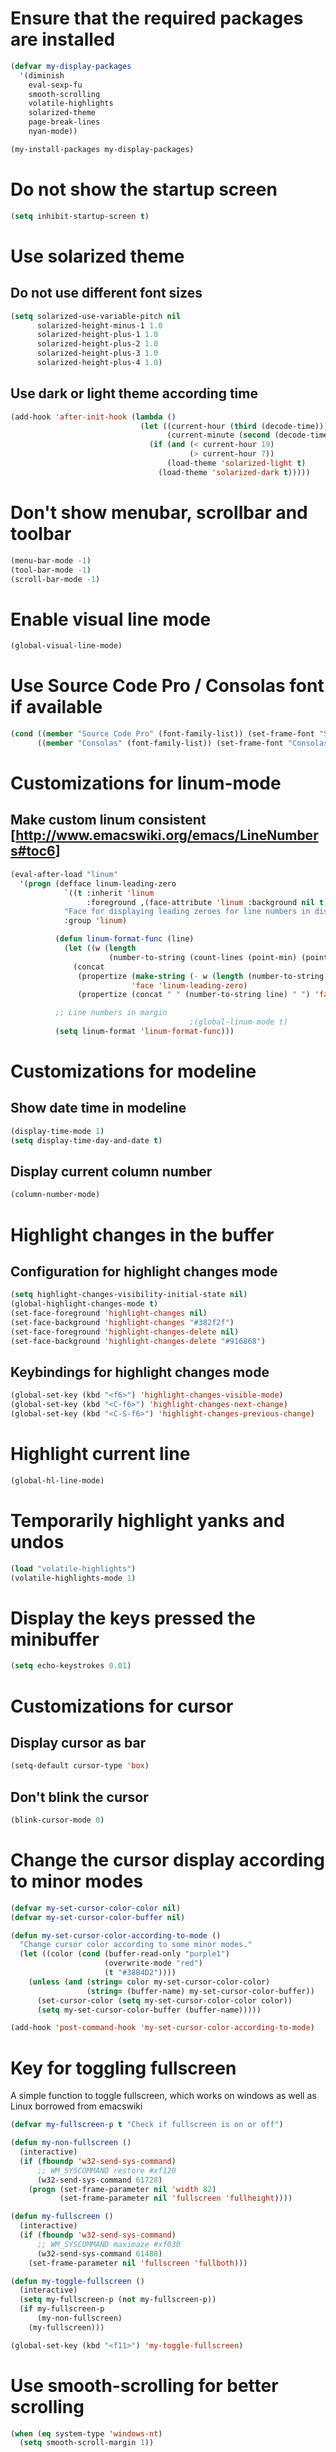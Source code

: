 * Ensure that the required packages are installed
  #+begin_src emacs-lisp
    (defvar my-display-packages
      '(diminish
        eval-sexp-fu
        smooth-scrolling
        volatile-highlights
        solarized-theme
        page-break-lines
        nyan-mode))

    (my-install-packages my-display-packages)
  #+end_src


* Do not show the startup screen
  #+begin_src emacs-lisp
    (setq inhibit-startup-screen t)
  #+end_src


* Use solarized theme
** Do not use different font sizes
   #+begin_src emacs-lisp
     (setq solarized-use-variable-pitch nil
           solarized-height-minus-1 1.0
           solarized-height-plus-1 1.0
           solarized-height-plus-2 1.0
           solarized-height-plus-3 1.0
           solarized-height-plus-4 1.0)
   #+end_src

** Use dark or light theme according time
  #+begin_src emacs-lisp
    (add-hook 'after-init-hook (lambda ()
                                 (let ((current-hour (third (decode-time)))
                                       (current-minute (second (decode-time))))
                                   (if (and (< current-hour 19)
                                            (> current-hour 7))
                                       (load-theme 'solarized-light t)
                                     (load-theme 'solarized-dark t)))))
  #+end_src


* Don't show menubar, scrollbar and toolbar
  #+begin_src emacs-lisp
    (menu-bar-mode -1)
    (tool-bar-mode -1)
    (scroll-bar-mode -1)
  #+end_src


* Enable visual line mode
  #+begin_src emacs-lisp
    (global-visual-line-mode)
  #+end_src


* Use Source Code Pro / Consolas font if available
  #+begin_src emacs-lisp
    (cond ((member "Source Code Pro" (font-family-list)) (set-frame-font "Source Code Pro-10.60"))
          ((member "Consolas" (font-family-list)) (set-frame-font "Consolas-11.7:light")))
  #+end_src


* Customizations for linum-mode
** Make custom linum consistent [http://www.emacswiki.org/emacs/LineNumbers#toc6]
   #+begin_src emacs-lisp
     (eval-after-load "linum"
       '(progn (defface linum-leading-zero
                 `((t :inherit 'linum
                      :foreground ,(face-attribute 'linum :background nil t)))
                 "Face for displaying leading zeroes for line numbers in display margin."
                 :group 'linum)
     
               (defun linum-format-func (line)
                 (let ((w (length
                           (number-to-string (count-lines (point-min) (point-max))))))
                   (concat
                    (propertize (make-string (- w (length (number-to-string line))) ?0)
                                'face 'linum-leading-zero)
                    (propertize (concat " " (number-to-string line) " ") 'face 'linum))))
     
               ;; Line numbers in margin
                                             ;(global-linum-mode t)
               (setq linum-format 'linum-format-func)))
   #+end_src


* Customizations for modeline
** Show date time in modeline
   #+begin_src emacs-lisp
     (display-time-mode 1)
     (setq display-time-day-and-date t)
   #+end_src
** Display current column number
   #+begin_src emacs-lisp
     (column-number-mode)
   #+end_src


* Highlight changes in the buffer
** Configuration for highlight changes mode
  #+begin_src emacs-lisp
    (setq highlight-changes-visibility-initial-state nil)
    (global-highlight-changes-mode t)
    (set-face-foreground 'highlight-changes nil)
    (set-face-background 'highlight-changes "#382f2f")
    (set-face-foreground 'highlight-changes-delete nil)
    (set-face-background 'highlight-changes-delete "#916868")
  #+end_src

** Keybindings for highlight changes mode
   #+begin_src emacs-lisp
     (global-set-key (kbd "<f6>") 'highlight-changes-visible-mode)
     (global-set-key (kbd "<C-f6>") 'highlight-changes-next-change)
     (global-set-key (kbd "<C-S-f6>") 'highlight-changes-previous-change)
   #+end_src


* Highlight current line
  #+begin_src emacs-lisp
    (global-hl-line-mode)
  #+end_src


* Temporarily highlight yanks and undos
  #+begin_src emacs-lisp
    (load "volatile-highlights")
    (volatile-highlights-mode 1)
  #+end_src


* Display the keys pressed the minibuffer
  #+begin_src emacs-lisp
    (setq echo-keystrokes 0.01)
  #+end_src


* Customizations for cursor
** Display cursor as bar
   #+begin_src emacs-lisp
     (setq-default cursor-type 'box)
   #+end_src

** Don't blink the cursor
   #+begin_src emacs-lisp
     (blink-cursor-mode 0)
   #+end_src


* Change the cursor display according to minor modes
  #+begin_src emacs-lisp
    (defvar my-set-cursor-color-color nil)
    (defvar my-set-cursor-color-buffer nil)

    (defun my-set-cursor-color-according-to-mode ()
      "Change cursor color according to some minor modes."
      (let ((color (cond (buffer-read-only "purple1")
                         (overwrite-mode "red")
                         (t "#38B4D2"))))
        (unless (and (string= color my-set-cursor-color-color)
                     (string= (buffer-name) my-set-cursor-color-buffer))
          (set-cursor-color (setq my-set-cursor-color-color color))
          (setq my-set-cursor-color-buffer (buffer-name)))))

    (add-hook 'post-command-hook 'my-set-cursor-color-according-to-mode)
  #+end_src


* Key for toggling fullscreen
  A simple function to toggle fullscreen, which works on windows as well as Linux
  borrowed from emacswiki
  #+begin_src emacs-lisp
    (defvar my-fullscreen-p t "Check if fullscreen is on or off")

    (defun my-non-fullscreen ()
      (interactive)
      (if (fboundp 'w32-send-sys-command)
          ;; WM_SYSCOMMAND restore #xf120
          (w32-send-sys-command 61728)
        (progn (set-frame-parameter nil 'width 82)
               (set-frame-parameter nil 'fullscreen 'fullheight))))

    (defun my-fullscreen ()
      (interactive)
      (if (fboundp 'w32-send-sys-command)
          ;; WM_SYSCOMMAND maximaze #xf030
          (w32-send-sys-command 61488)
        (set-frame-parameter nil 'fullscreen 'fullboth)))

    (defun my-toggle-fullscreen ()
      (interactive)
      (setq my-fullscreen-p (not my-fullscreen-p))
      (if my-fullscreen-p
          (my-non-fullscreen)
        (my-fullscreen)))

    (global-set-key (kbd "<f11>") 'my-toggle-fullscreen)
  #+end_src


* Use smooth-scrolling for better scrolling
  #+begin_src emacs-lisp
    (when (eq system-type 'windows-nt)
      (setq smooth-scroll-margin 1))
  #+end_src


* Better scrolling with mouse
  #+begin_src emacs-lisp
    (setq mouse-wheel-scroll-amount '(1 ((shift) . 1) ((control) . nil)))
  #+end_src


* Indicate size in modeline
  #+begin_src emacs-lisp
    (size-indication-mode)
  #+end_src


* Flash the currently executed sexp
** Load eval-sexp-fu
  #+begin_src emacs-lisp
    (load "eval-sexp-fu")
  #+end_src

** Custom colors
   #+begin_src emacs-lisp
     (set-face-attribute 'eval-sexp-fu-flash nil :background "#38B4D2" :foreground nil)
   #+end_src


* Use nyan-cat for indicating position in the buffer
  #+begin_src emacs-lisp
    (when (window-system)
      (nyan-mode))
  #+end_src


* Not ringing and dinging please!
  #+begin_src emacs-lisp
    (setq ring-bell-function 'ignore)
  #+end_src


* Fix scroll lagging on windows not very good but better than earlier
  #+begin_src emacs-lisp
    (setq redisplay-dont-pause t
          scroll-margin 1
          scroll-step 1
          scroll-conservatively 10000
          scroll-preserve-screen-position 1)
  #+end_src


* Show form feed characters as horizontal lines
  #+begin_src emacs-lisp
    (global-page-break-lines-mode)
  #+end_src


* Display buffer name in frame title
  #+begin_src emacs-lisp
    (setq frame-title-format
          '(:eval (if (buffer-file-name)
                      (abbreviate-file-name (buffer-file-name))
                    "%b")))
  #+end_src


* Diminsh some minor modes
  #+begin_src emacs-lisp
    ;; Apparently package.el fails to autoload this sometimes
    (load "diminish")

    (diminish 'visual-line-mode)
    (eval-after-load "yasnippet" '(diminish 'yas-minor-mode))
    (eval-after-load "smartparens" '(diminish 'smartparens-mode))
    (eval-after-load "volatile-highlights" '(diminish 'volatile-highlights-mode))
    (eval-after-load "projectile" '(diminish 'projectile-mode))
    (eval-after-load "auto-complete" '(diminish 'auto-complete-mode))
    (eval-after-load "undo-tree" '(diminish 'undo-tree-mode))
    (eval-after-load "guide-key" '(diminish 'guide-key-mode))
    (eval-after-load "back-button" '(diminish 'back-button-mode))
    (eval-after-load "el-spice" '(diminish 'el-spice-mode))
    (eval-after-load "eldoc" '(diminish 'eldoc-mode))
    (eval-after-load "hideshow" '(diminish 'hs-minor-mode))
    (eval-after-load "autopair" '(diminish 'autopair-mode))
    (eval-after-load "hilit-chg" '(diminish 'highlight-changes-mode))
    (eval-after-load "tern" '(diminish 'tern-mode))
    (eval-after-load "company" '(diminish 'company-mode))
    (eval-after-load "page-break-lines" '(diminish 'page-break-lines-mode))
    (eval-after-load "merlin" '(diminish 'merlin-mode))
    (eval-after-load "auto-complete" '(diminish 'auto-complete-mode))    
    (eval-after-load "magit" '(diminish 'magit-auto-revert-mode))
  #+end_src
